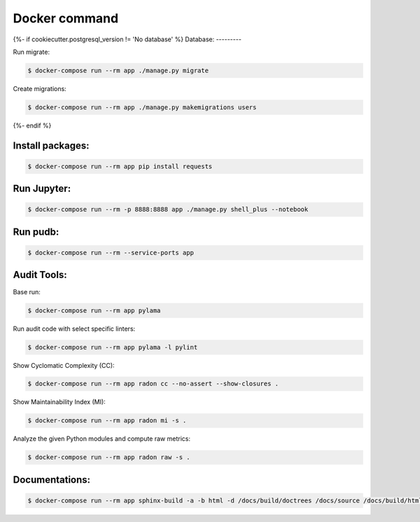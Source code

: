 Docker command
==============
{%- if cookiecutter.postgresql_version != 'No database' %}
Database:
---------

Run migrate:

.. code-block:: bash

    $ docker-compose run --rm app ./manage.py migrate

Create migrations:

.. code-block:: bash

    $ docker-compose run --rm app ./manage.py makemigrations users
{%- endif %}

Install packages:
-----------------

.. code-block:: bash

    $ docker-compose run --rm app pip install requests


Run Jupyter:
------------

.. code-block:: bash

    $ docker-compose run --rm -p 8888:8888 app ./manage.py shell_plus --notebook


Run pudb:
---------

.. code-block:: bash

    $ docker-compose run --rm --service-ports app


Audit Tools:
------------

Base run:

.. code-block:: bash

    $ docker-compose run --rm app pylama

Run audit code with select specific linters:

.. code-block:: bash

    $ docker-compose run --rm app pylama -l pylint

Show Cyclomatic Complexity (CC):

.. code-block:: bash

    $ docker-compose run --rm app radon cc --no-assert --show-closures .

Show Maintainability Index (MI):

.. code-block:: bash

    $ docker-compose run --rm app radon mi -s .

Analyze the given Python modules and compute raw metrics:

.. code-block:: bash

    $ docker-compose run --rm app radon raw -s .


Documentations:
---------------

.. code-block:: bash

    $ docker-compose run --rm app sphinx-build -a -b html -d /docs/build/doctrees /docs/source /docs/build/html
